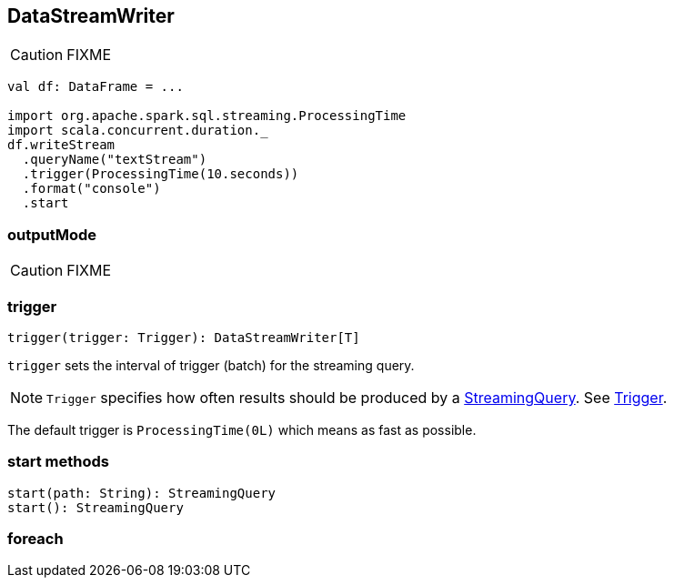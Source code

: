 == DataStreamWriter

CAUTION: FIXME

[source, scala]
----
val df: DataFrame = ...

import org.apache.spark.sql.streaming.ProcessingTime
import scala.concurrent.duration._
df.writeStream
  .queryName("textStream")
  .trigger(ProcessingTime(10.seconds))
  .format("console")
  .start
----

=== [[outputMode]] outputMode

CAUTION: FIXME

=== [[trigger]] trigger

[source, scala]
----
trigger(trigger: Trigger): DataStreamWriter[T]
----

`trigger` sets the interval of trigger (batch) for the streaming query.

NOTE: `Trigger` specifies how often results should be produced by a link:spark-sql-StreamingQuery.adoc[StreamingQuery]. See link:spark-sql-trigger.adoc[Trigger].

The default trigger is `ProcessingTime(0L)` which means as fast as possible.

=== [[start]] start methods

[source, scala]
----
start(path: String): StreamingQuery
start(): StreamingQuery
----

=== [[foreach]] foreach
